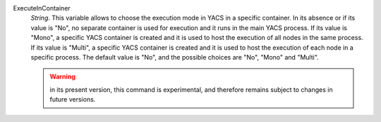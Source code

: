.. index:: single: ExecuteInContainer

ExecuteInContainer
  *String*. This variable allows to choose the execution mode in YACS in a
  specific container. In its absence or if its value is "No", no separate
  container is used for execution and it runs in the main YACS process. If its
  value is "Mono", a specific YACS container is created and it is used to host
  the execution of all nodes in the same process. If its value is "Multi", a
  specific YACS container is created and it is used to host the execution of
  each node in a specific process. The default value is "No", and the possible
  choices are "No", "Mono" and "Multi".

  .. warning::

    in its present version, this command is experimental, and therefore remains
    subject to changes in future versions.

